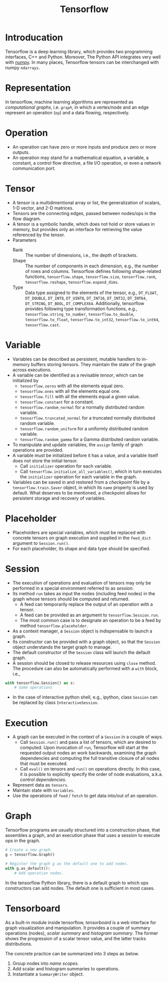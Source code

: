 #+TITLE: Tensorflow

* Introducation
Tensorflow is a deep learning library, which provides two programming interfaces, C++ and Python. Moreover, The Python API integrates very well with [[http://www.numpy.org][numpy]]. In many places, Tensorflow tensors can be interchanged with numpy =ndarrays=.
* Representation
In tensorflow, machine learning algorithms are represented as /computational graphs/, i.e. [[*Graph][=graph=]], in which a vertex/node and an edge represent an operation (=op=) and a data flowing, respectively.
* Operation
- An operation can have zero or more inputs and produce zero or more outputs.
- An operation may stand for a mathematical equation, a variable, a constant, a control flow directive, a file I/O operation, or even a network communication port.
* Tensor
- A tensor is a multidimentional array or list, the generalization of scalars, 1-D vector, and 2-D matrices.
- Tensors are the connecting edges, passed between nodes/ops in the flow diagram.
- A tensor is a symbolic handle, which does not hold or store values in memory, but provides only an interface for retrieving the value referenced by the tensor.
- Parameters
  + Rank :: The number of dimensions, i.e., the depth of brackets.
  + Shape :: The number of components in each dimension, e.g., the number of rows and columns. Tensorflow defines following shape-related functions, =tensorflow.shape=, =tensorflow.size=, =tensorflow.rank=, =tensorflow.reshape=, =tensorflow.expand_dims=.
  + Type :: Data type assigned to the elements of the tensor, e.g., =DT_FLOAT=, =DT_DOUBLE=, =DT_INT8=, =DT_UINT8=, =DT_INT16=, =DT_INT32=, =DT_INT64=, =DT_STRING=, =DT_BOOL=, =DT_COMPLEX64=. Additionally, tensorflow provides following type transformation functions, e.g., =tensorflow.string_to_number=, =tensorflow.to_double=, =tensorflow.to_float=, =tensorflow.to_int32=, =tensorflow.to_int64=, =tensorflow.cast=.
* Variable
- Variables can be described as persistent, mutable handlers to in-memory buffers storing tensors. They maintain the state of the graph across executions.
- A variable can be identified as a revisable [[*Tensor][tensor]], which can be initialized by
  + =tensorflow.zeros= with all the elements equal zero.
  + =tensorflow.ones= with all the elements equal one.
  + =tensorflow.fill= with all the elements equal a given value.
  + =tensorflow.constant= for a constant.
  + =tensorflow.random_normal= for a normally distributed random variable.
  + =tensorflow.truncated_normal= for a truncated normally distributed random variable.
  + =tensorflow.random_uniform= for a uniformly distributed random variable.
  + =tensorflow.random_gamma= for a Gamma distributed random variable.
- To manipulate and update variables, the =assign= family of graph operations are provided.
- A variable must be initialized before it has a value, and a variable itself does not store the initial tensor.
  + Call =initializer= operation for each variable.
  + Call =tensorflow.initialize_all_variables()=, which in turn executes the =initializer= operation for each variable in the graph.
- Variables can be saved in and restored from a /checkpoint/ file by a =tensorflow.train.Saver= object, in which its =name= property is used by default. What deserves to be mentioned, a checkpoint allows for persistent storage and recovery of variables.
* Placeholder
- Placeholders are special variables, which must be replaced with concrete tensors on graph execution and supplied in the =feed_dict= argument to =Session.run()=.
- For each placeholder, its shape and data type should be specified.
* Session
- The execution of operations and evaluation of tensors may only be performed in a special environment referred to as /session/.
- Its method =run= takes as input the nodes (including feed nodes) in the graph whose tensors should be computed and returned.
  + A feed can temporarily replace the output of an operation with a tensor.
  + A feed can be provided as an argument to =tensorflow.Session.run=.
  + The most common case is to designate an operation to be a feed by method =tensorflow.placeholder=.
- As a context manager, a =Session= object is indispensable to launch a graph.
- Its constructor can be provided with a graph object, so that the =Session= object understands the target graph to manage.
- The default constructor of the =Session= class will launch the default graph.
- A session should be closed to release resources using =close= method. The procedure can also be automatically performed with a =with= block, i.e.,
#+begin_src python
  with tensorflow.Session() as s:
      # Some operations
#+end_src
- In the case of interactive python shell, e.g., ipython, class =Session= can be replaced by class =InteractiveSession=.
* Execution
- A graph can be executed in the context of a =Session= in a couple of ways.
  + Call =Session.run()= and pass a list of tensors, which are desired to computed. Upon invocation of =run=, Tensorflow will start at the requested output nodes an work backwards, examining the graph dependencies and computing the full transitive closure of all nodes that must be executed.
  + Call =eval()= on tensors and =run()= on operations directly. In this case, it is possible to explicitly specify the order of node evaluations, a.k.a. /control dependencies/.
- Represent data as =tensors=.
- Maintain state with =Variables=.
- Use the operations of =feed= / =fetch= to get data into/out of an operation.
* Graph
Tensorflow programs are usually structured into a construction phase, that assembles a graph, and an execution phase that uses a session to execute ops in the graph.
#+begin_src python
  # Create a new graph.
  g = tensorflow.Graph()

  # Register the graph g as the default one to add nodes.
  with g.as_default():
      # Add operation nodes.
#+end_src
In the tensorflow Python library, there is a default graph to which ops constructors can add nodes. The default one is sufficient in most cases.
* Tensorboard
As a built-in module inside tensorflow, /tensorboard/ is a web interface for graph visualization and manipulation. It provides a couple of summary operations (nodes), /scalar summary/ and /histogram summary/. The former shows the progression of a scalar tensor value, and the latter tracks distributions.

The concrete practice can be summarized into 3 steps as below.
1. Group nodes into /name scopes/.
2. Add scalar and histogram summaries to operations.
3. Instantiate a =SummaryWriter= object.
